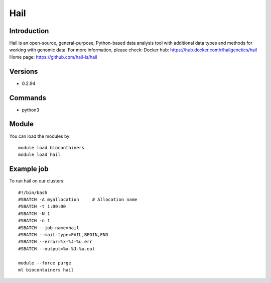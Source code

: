 .. _backbone-label:

Hail
==============================

Introduction
~~~~~~~~
Hail is an open-source, general-purpose, Python-based data analysis tool with additional data types and methods for working with genomic data.
For more information, please check:
Docker hub: https://hub.docker.com/r/hailgenetics/hail 
Home page: https://github.com/hail-is/hail

Versions
~~~~~~~~
- 0.2.94

Commands
~~~~~~~
- python3

Module
~~~~~~~~
You can load the modules by::

    module load biocontainers
    module load hail

Example job
~~~~~
To run hail on our clusters::

    #!/bin/bash
    #SBATCH -A myallocation     # Allocation name
    #SBATCH -t 1:00:00
    #SBATCH -N 1
    #SBATCH -n 1
    #SBATCH --job-name=hail
    #SBATCH --mail-type=FAIL,BEGIN,END
    #SBATCH --error=%x-%J-%u.err
    #SBATCH --output=%x-%J-%u.out

    module --force purge
    ml biocontainers hail

